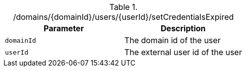 .+/domains/{domainId}/users/{userId}/setCredentialsExpired+
|===
|Parameter|Description

|`+domainId+`
|The domain id of the user

|`+userId+`
|The external user id of the user

|===
